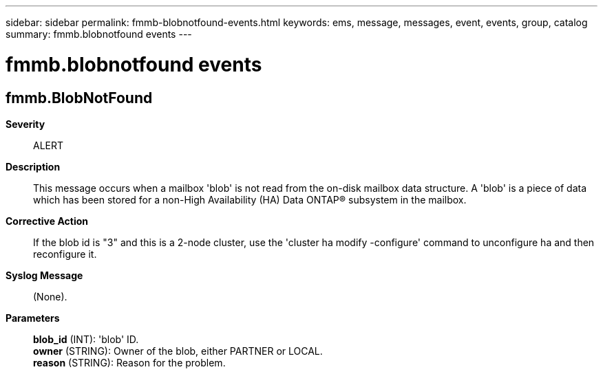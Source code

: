 ---
sidebar: sidebar
permalink: fmmb-blobnotfound-events.html
keywords: ems, message, messages, event, events, group, catalog
summary: fmmb.blobnotfound events
---

= fmmb.blobnotfound events
:toc: macro
:toclevels: 1
:hardbreaks:
:nofooter:
:icons: font
:linkattrs:
:imagesdir: ./media/

== fmmb.BlobNotFound
*Severity*::
ALERT
*Description*::
This message occurs when a mailbox 'blob' is not read from the on-disk mailbox data structure. A 'blob' is a piece of data which has been stored for a non-High Availability (HA) Data ONTAP(R) subsystem in the mailbox.
*Corrective Action*::
If the blob id is "3" and this is a 2-node cluster, use the 'cluster ha modify -configure' command to unconfigure ha and then reconfigure it.
*Syslog Message*::
(None).
*Parameters*::
*blob_id* (INT): 'blob' ID.
*owner* (STRING): Owner of the blob, either PARTNER or LOCAL.
*reason* (STRING): Reason for the problem.
